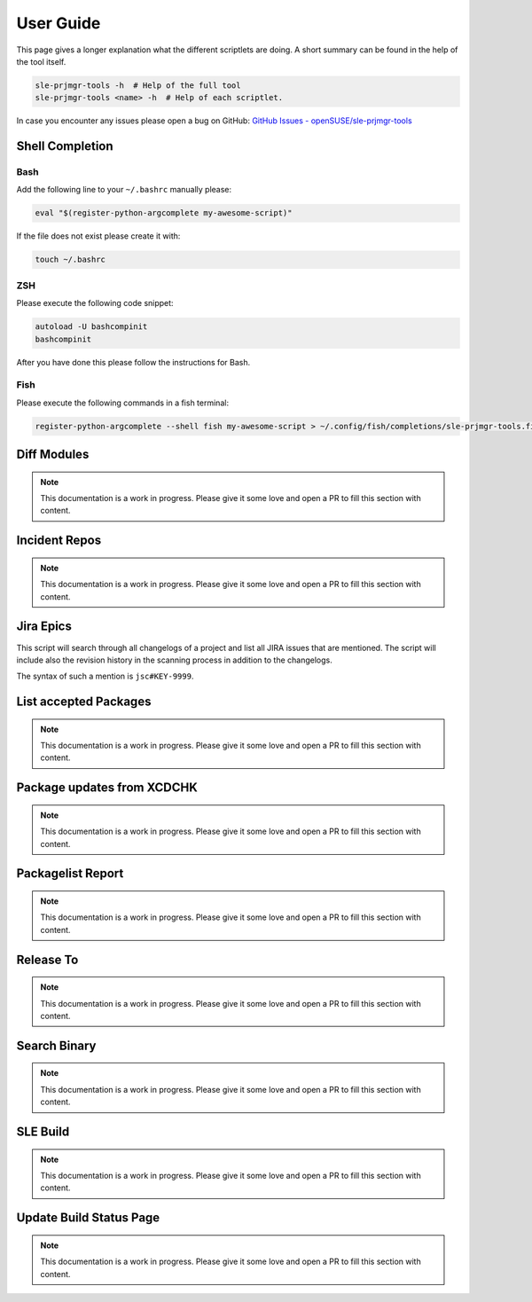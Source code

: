 **********
User Guide
**********

This page gives a longer explanation what the different scriptlets are doing. A short summary can be found in the help
of the tool itself.

.. code-block:: shell

   sle-prjmgr-tools -h  # Help of the full tool
   sle-prjmgr-tools <name> -h  # Help of each scriptlet.


In case you encounter any issues please open a bug on GitHub:
`GitHub Issues - openSUSE/sle-prjmgr-tools <https://github.com/openSUSE/sle-prjmgr-tools/issues/new/choose>`_

Shell Completion
################

Bash
====

Add the following line to your ``~/.bashrc`` manually please:

.. code-block:: shell

   eval "$(register-python-argcomplete my-awesome-script)"


If the file does not exist please create it with:

.. code-block:: shell

   touch ~/.bashrc


ZSH
===

Please execute the following code snippet:

.. code-block:: shell

   autoload -U bashcompinit
   bashcompinit


After you have done this please follow the instructions for Bash.

Fish
====

Please execute the following commands in a fish terminal:

.. code-block:: shell

   register-python-argcomplete --shell fish my-awesome-script > ~/.config/fish/completions/sle-prjmgr-tools.fish


Diff Modules
############

.. note:: This documentation is a work in progress. Please give it some love and open a PR to fill this section with
          content.

Incident Repos
##############

.. note:: This documentation is a work in progress. Please give it some love and open a PR to fill this section with
          content.

Jira Epics
##########

This script will search through all changelogs of a project and list all JIRA issues that are mentioned. The script
will include also the revision history in the scanning process in addition to the changelogs.

The syntax of such a mention is ``jsc#KEY-9999``.

List accepted Packages
######################

.. note:: This documentation is a work in progress. Please give it some love and open a PR to fill this section with
          content.

Package updates from XCDCHK
###########################

.. note:: This documentation is a work in progress. Please give it some love and open a PR to fill this section with
          content.

Packagelist Report
##################

.. note:: This documentation is a work in progress. Please give it some love and open a PR to fill this section with
          content.

Release To
##########

.. note:: This documentation is a work in progress. Please give it some love and open a PR to fill this section with
          content.

Search Binary
#############

.. note:: This documentation is a work in progress. Please give it some love and open a PR to fill this section with
          content.

SLE Build
#########

.. note:: This documentation is a work in progress. Please give it some love and open a PR to fill this section with
          content.

Update Build Status Page
########################

.. note:: This documentation is a work in progress. Please give it some love and open a PR to fill this section with
          content.
